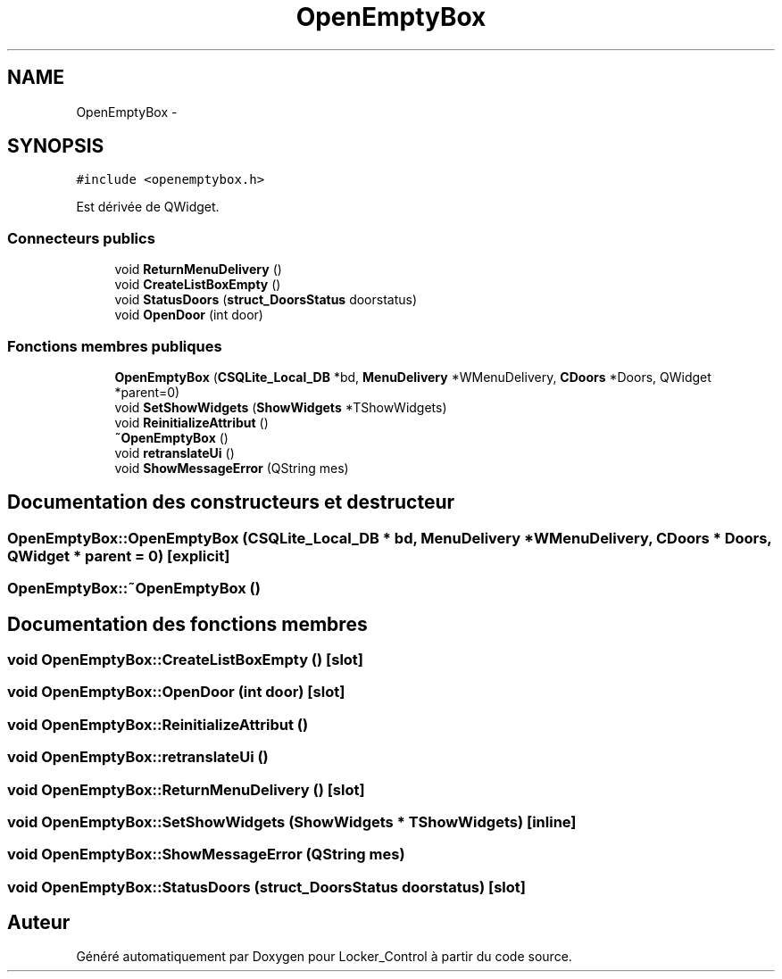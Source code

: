 .TH "OpenEmptyBox" 3 "Vendredi 8 Mai 2015" "Version 1.2.2" "Locker_Control" \" -*- nroff -*-
.ad l
.nh
.SH NAME
OpenEmptyBox \- 
.SH SYNOPSIS
.br
.PP
.PP
\fC#include <openemptybox\&.h>\fP
.PP
Est dérivée de QWidget\&.
.SS "Connecteurs publics"

.in +1c
.ti -1c
.RI "void \fBReturnMenuDelivery\fP ()"
.br
.ti -1c
.RI "void \fBCreateListBoxEmpty\fP ()"
.br
.ti -1c
.RI "void \fBStatusDoors\fP (\fBstruct_DoorsStatus\fP doorstatus)"
.br
.ti -1c
.RI "void \fBOpenDoor\fP (int door)"
.br
.in -1c
.SS "Fonctions membres publiques"

.in +1c
.ti -1c
.RI "\fBOpenEmptyBox\fP (\fBCSQLite_Local_DB\fP *bd, \fBMenuDelivery\fP *WMenuDelivery, \fBCDoors\fP *Doors, QWidget *parent=0)"
.br
.ti -1c
.RI "void \fBSetShowWidgets\fP (\fBShowWidgets\fP *TShowWidgets)"
.br
.ti -1c
.RI "void \fBReinitializeAttribut\fP ()"
.br
.ti -1c
.RI "\fB~OpenEmptyBox\fP ()"
.br
.ti -1c
.RI "void \fBretranslateUi\fP ()"
.br
.ti -1c
.RI "void \fBShowMessageError\fP (QString mes)"
.br
.in -1c
.SH "Documentation des constructeurs et destructeur"
.PP 
.SS "OpenEmptyBox::OpenEmptyBox (\fBCSQLite_Local_DB\fP * bd, \fBMenuDelivery\fP * WMenuDelivery, \fBCDoors\fP * Doors, QWidget * parent = \fC0\fP)\fC [explicit]\fP"

.SS "OpenEmptyBox::~OpenEmptyBox ()"

.SH "Documentation des fonctions membres"
.PP 
.SS "void OpenEmptyBox::CreateListBoxEmpty ()\fC [slot]\fP"

.SS "void OpenEmptyBox::OpenDoor (int door)\fC [slot]\fP"

.SS "void OpenEmptyBox::ReinitializeAttribut ()"

.SS "void OpenEmptyBox::retranslateUi ()"

.SS "void OpenEmptyBox::ReturnMenuDelivery ()\fC [slot]\fP"

.SS "void OpenEmptyBox::SetShowWidgets (\fBShowWidgets\fP * TShowWidgets)\fC [inline]\fP"

.SS "void OpenEmptyBox::ShowMessageError (QString mes)"

.SS "void OpenEmptyBox::StatusDoors (\fBstruct_DoorsStatus\fP doorstatus)\fC [slot]\fP"


.SH "Auteur"
.PP 
Généré automatiquement par Doxygen pour Locker_Control à partir du code source\&.
